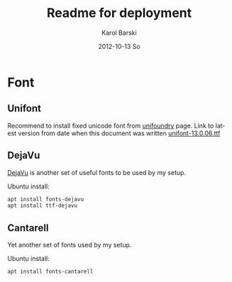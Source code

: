 #+TITLE:     Readme for deployment
#+AUTHOR:    Karol Barski
#+EMAIL:     karol.barski@tieto.com
#+DATE:      2012-10-13 So


#+DESCRIPTION:
#+KEYWORDS:
#+STARTUP: showall
#+LANGUAGE:  en
#+OPTIONS:   H:3 num:t toc:t \n:nil @:t ::t |:t ^:t -:t f:t *:t <:t
#+OPTIONS:   TeX:t LaTeX:t skip:nil d:nil todo:t pri:nil tags:not-in-toc
#+INFOJS_OPT: view:nil toc:nil ltoc:t mouse:underline buttons:0 path:http://orgmode.org/org-info.js
#+EXPORT_SELECT_TAGS: export
#+EXPORT_EXCLUDE_TAGS: noexport
#+LINK_UP:   
#+LINK_HOME: 
#+XSLT:


* Font

** Unifont

Recommend to install fixed unicode font from [[http://unifoundry.com/unifont.html][unifoundry]] page.
Link to latest version from date when this document was written
[[http://unifoundry.com/pub/unifont/unifont-13.0.06/font-builds/unifont-13.0.06.ttf][unifont-13.0.06.ttf]]

** DejaVu

[[https://dejavu-fonts.github.io][DejaVu]] is another set of useful fonts to be used by my setup.

Ubuntu install:
#+BEGIN_SRC sh
  apt install fonts-dejavu
  apt install ttf-dejavu
#+END_SRC

** Cantarell

Yet another set of fonts used by my setup.

Ubuntu install:
#+BEGIN_SRC sh
  apt install fonts-cantarell
#+END_SRC

